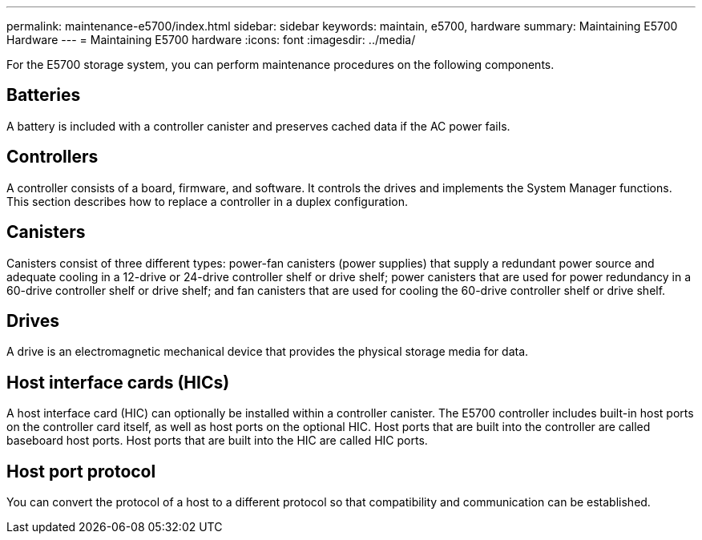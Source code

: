 ---
permalink: maintenance-e5700/index.html
sidebar: sidebar
keywords: maintain, e5700, hardware
summary: Maintaining E5700 Hardware
---
= Maintaining E5700 hardware
:icons: font
:imagesdir: ../media/

[.lead]
For the E5700 storage system, you can perform maintenance procedures on the following components.

== Batteries

A battery is included with a controller canister and preserves cached data if the AC power fails.

== Controllers

A controller consists of a board, firmware, and software. It controls the drives and implements the System Manager functions. This section describes how to replace a controller in a duplex configuration.

== Canisters

Canisters consist of three different types: power-fan canisters (power supplies) that supply a redundant power source and adequate cooling in a 12-drive or 24-drive controller shelf or drive shelf; power canisters that are used for power redundancy in a 60-drive controller shelf or drive shelf; and fan canisters that are used for cooling the 60-drive controller shelf or drive shelf.

== Drives

A drive is an electromagnetic mechanical device that provides the physical storage media for data.

== Host interface cards (HICs)

A host interface card (HIC) can optionally be installed within a controller canister. The E5700 controller includes built-in host ports on the controller card itself, as well as host ports on the optional HIC. Host ports that are built into the controller are called baseboard host ports. Host ports that are built into the HIC are called HIC ports.

== Host port protocol

You can convert the protocol of a host to a different protocol so that compatibility and communication can be established.
